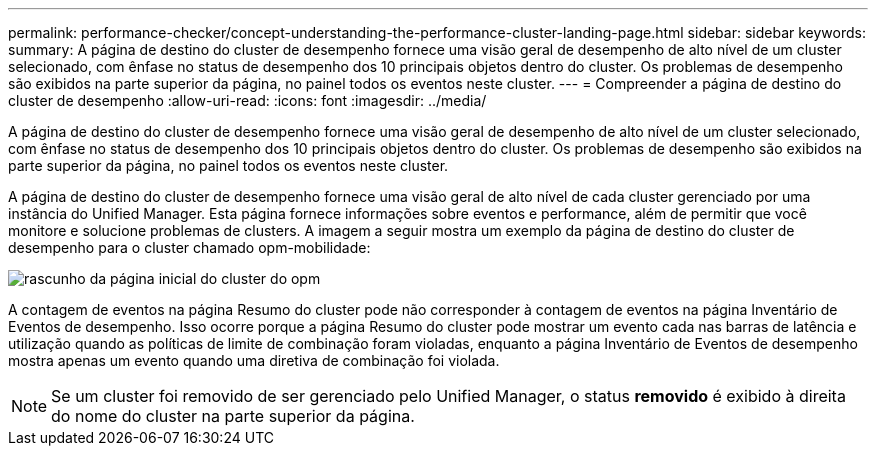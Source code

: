---
permalink: performance-checker/concept-understanding-the-performance-cluster-landing-page.html 
sidebar: sidebar 
keywords:  
summary: A página de destino do cluster de desempenho fornece uma visão geral de desempenho de alto nível de um cluster selecionado, com ênfase no status de desempenho dos 10 principais objetos dentro do cluster. Os problemas de desempenho são exibidos na parte superior da página, no painel todos os eventos neste cluster. 
---
= Compreender a página de destino do cluster de desempenho
:allow-uri-read: 
:icons: font
:imagesdir: ../media/


[role="lead"]
A página de destino do cluster de desempenho fornece uma visão geral de desempenho de alto nível de um cluster selecionado, com ênfase no status de desempenho dos 10 principais objetos dentro do cluster. Os problemas de desempenho são exibidos na parte superior da página, no painel todos os eventos neste cluster.

A página de destino do cluster de desempenho fornece uma visão geral de alto nível de cada cluster gerenciado por uma instância do Unified Manager. Esta página fornece informações sobre eventos e performance, além de permitir que você monitore e solucione problemas de clusters. A imagem a seguir mostra um exemplo da página de destino do cluster de desempenho para o cluster chamado opm-mobilidade:

image::../media/opm-cluster-landing-page-draft.gif[rascunho da página inicial do cluster do opm]

A contagem de eventos na página Resumo do cluster pode não corresponder à contagem de eventos na página Inventário de Eventos de desempenho. Isso ocorre porque a página Resumo do cluster pode mostrar um evento cada nas barras de latência e utilização quando as políticas de limite de combinação foram violadas, enquanto a página Inventário de Eventos de desempenho mostra apenas um evento quando uma diretiva de combinação foi violada.

[NOTE]
====
Se um cluster foi removido de ser gerenciado pelo Unified Manager, o status *removido* é exibido à direita do nome do cluster na parte superior da página.

====